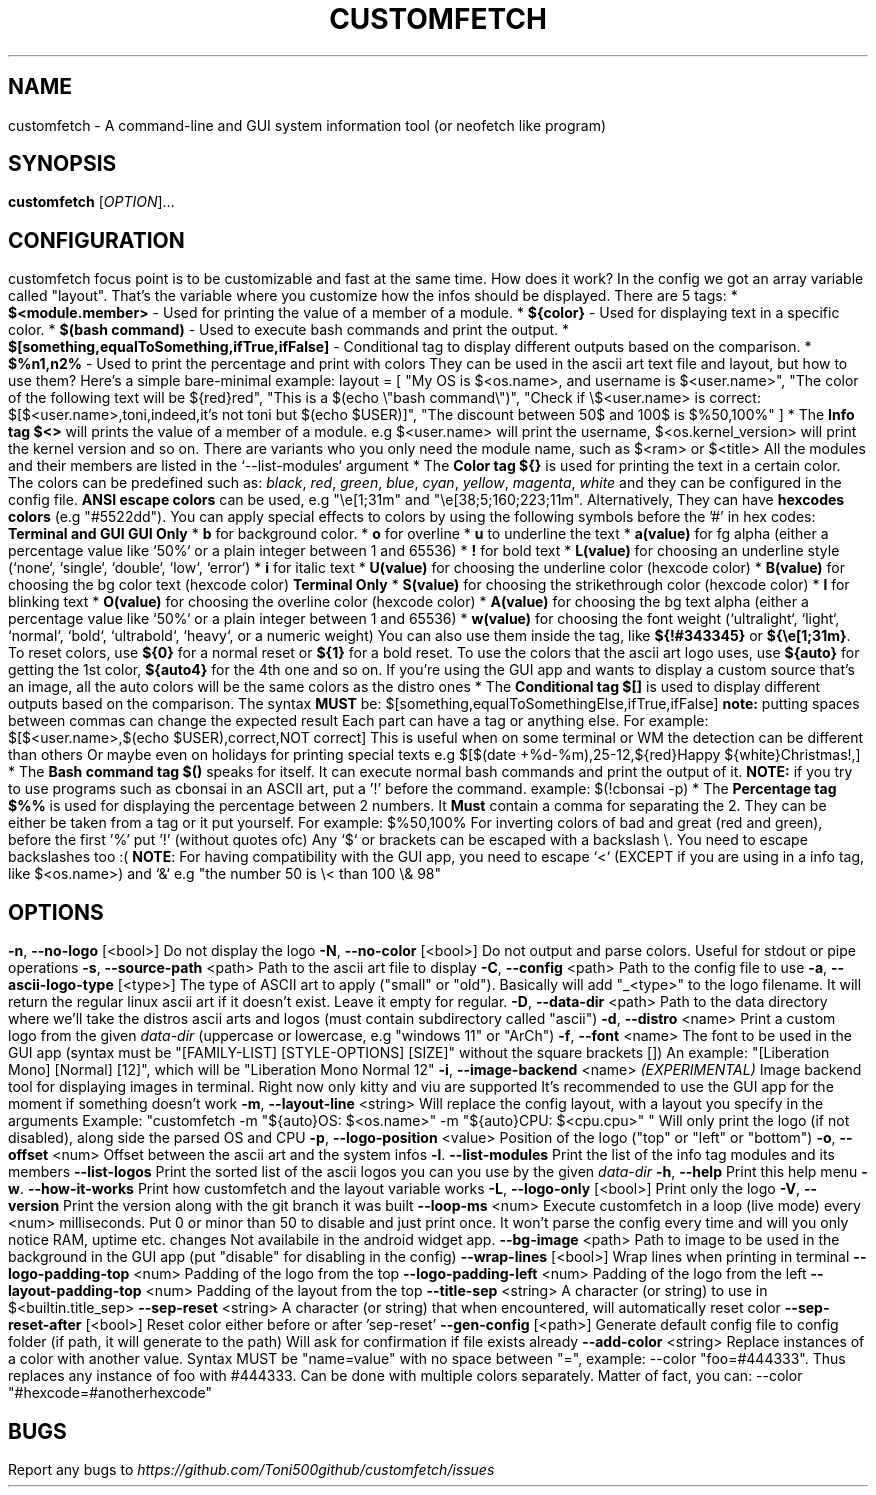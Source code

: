 .\" It was automatically generated by help2man 1.49.3 at the beggining
.TH CUSTOMFETCH "1" "August 2024" "customfetch @VERSION@ branch @BRANCH@" "User Commands"
.SH NAME
customfetch \- A command\-line and GUI system information tool (or neofetch like program)
.SH SYNOPSIS
.B customfetch
[\fI\,OPTION\/\fR]...
.SH CONFIGURATION
customfetch focus point is to be customizable and fast at the same time.
.PP
How does it work?
.PP
In the config we got an array variable called "layout". That's the variable where you customize how the infos should be displayed.
.br
There are 5 tags:
.nf
* \fB$<module.member>\fR - Used for printing the value of a member of a module.
* \fB${color}\fR - Used for displaying text in a specific color.
* \fB$(bash command)\fR - Used to execute bash commands and print the output.
* \fB$[something,equalToSomething,ifTrue,ifFalse]\fR - Conditional tag to display different outputs based on the comparison.
.fi
* \fB$%n1,n2%\fR - Used to print the percentage and print with colors
.PP
They can be used in the ascii art text file and layout, but how to use them?
.br
Here's a simple bare-minimal example:
.nf
layout = [
	"My OS is $<os.name>, and username is $<user.name>",
	"The color of the following text will be ${red}red",
	"This is a $(echo \\"bash command\\")",
	"Check if \\$<user.name> is correct: $[$<user.name>,toni,indeed,it's not toni but $(echo $USER)]",
	"The discount between 50$ and 100$ is $%50,100%"
]
.fi
.PP
* The \fBInfo tag $<>\fR will prints the value of a member of a module.
.nf
  e.g $<user.name> will print the username, $<os.kernel_version> will print the kernel version and so on.

  There are variants who you only need the module name,
  such as $<ram> or $<title>
  All the modules and their members are listed in the `--list-modules` argument
.fi
.PP
* The \fBColor tag ${}\fR is used for printing the text in a certain color.
.nf
  The colors can be predefined such as: \fIblack\fR, \fIred\fR, \fIgreen\fR, \fIblue\fR, \fIcyan\fR, \fIyellow\fR, \fImagenta\fR, \fIwhite\fR and they can be configured in the config file.
  
  \fBANSI escape colors\fR can be used, e.g "\\e[1;31m" and "\\e[38;5;160;223;11m".
  Alternatively, They can have \fBhexcodes colors\fR (e.g "#5522dd").
  You can apply special effects to colors by using the following symbols before the '#' in hex codes:

      \fBTerminal and GUI\fR                         \fBGUI Only\fR
  * \fBb\fR  for background color.     	* \fBo\fR        for overline
  * \fBu\fR  to  underline the text    	* \fBa(value)\fR for fg alpha (either a percentage value like `50%` or a plain integer between 1 and 65536)
  * \fB!\fR  for bold text             	* \fBL(value)\fR for choosing an underline style (`none`, `single`, `double`, `low`, `error`)
  * \fBi\fR  for italic text           	* \fBU(value)\fR for choosing the underline color (hexcode color)
                                     * \fBB(value)\fR for choosing the bg color text (hexcode color)
       \fBTerminal Only\fR                 * \fBS(value)\fR for choosing the strikethrough color (hexcode color)
  * \fBl\fR  for blinking text             * \fBO(value)\fR for choosing the overline color (hexcode color)
                                     * \fBA(value)\fR for choosing the bg text alpha (either a percentage value like `50%` or a plain integer between 1 and 65536)
                                     * \fBw(value)\fR for choosing the font weight (`ultralight`, `light`, `normal`, `bold`, `ultrabold`, `heavy`, or a numeric weight)
.fi
.PP
  You can also use them inside the tag, like \fB${!#343345}\fR or \fB${\\e[1;31m}\fR.
.PP
  To reset colors, use \fB${0}\fR for a normal reset or \fB${1}\fR for a bold reset.
.PP
  To use the colors that the ascii art logo uses, use \fB${auto}\fR for getting the 1st color, \fB${auto4}\fR for the 4th one and so on.
.br
  If you're using the GUI app and wants to display a custom source that's an image, all the auto colors will be the same colors as the distro ones
.PP
* The \fBConditional tag $[]\fR is used to display different outputs based on the comparison.
.br
  The syntax \fBMUST\fR be: $[something,equalToSomethingElse,ifTrue,ifFalse] \fBnote:\fR putting spaces between commas can change the expected result
.br
  Each part can have a tag or anything else.
.PP
  For example: $[$<user.name>,$(echo $USER),correct,NOT correct]
.nf
  This is useful when on some terminal or WM the detection can be different than others
  Or maybe even on holidays for printing special texts
  e.g $[$(date +%d-%m),25-12,${red}Happy ${white}Christmas!,]
.fi
.PP
* The \fBBash command tag $()\fR speaks for itself.
.br
  It can execute normal bash commands and print the output of it.
.PP
  \fBNOTE:\fR if you try to use programs such as cbonsai in an ASCII art, put a '!' before the command.
.br
  example: $(!cbonsai -p)
.PP
* The \fBPercentage tag $%%\fR is used for displaying the percentage between 2 numbers.
.br
  It \fBMust\fR contain a comma for separating the 2. They can be either be taken from a tag or it put yourself.
.br
  For example: $%50,100%
.br
  For inverting colors of bad and great (red and green), before the first '%' put '!' (without quotes ofc)
.PP
.nf
Any `$` or brackets can be escaped with a backslash \\. You need to escape backslashes too :(
\fBNOTE\fR: For having compatibility with the GUI app, you need to escape `<` (EXCEPT if you are using in a info tag, like $<os.name>) and `&`
e.g "the number 50 is \\< than 100 \\& 98"
.fi

.SH OPTIONS
.TP
\fB\-n\fR, \fB\-\-no\-logo\fR [<bool>]
Do not display the logo
.TP
\fB\-N\fR, \fB\-\-no\-color\fR [<bool>]
Do not output and parse colors. Useful for stdout or pipe operations
.TP
\fB\-s\fR, \fB\-\-source\-path\fR <path>
Path to the ascii art file to display
.TP
\fB\-C\fR, \fB\-\-config\fR <path>
Path to the config file to use
.TP
\fB\-a\fR, \fB\-\-ascii-logo-type\fR [<type>]
The type of ASCII art to apply ("small" or "old").
.br
Basically will add "_<type>" to the logo filename.
.br
It will return the regular linux ascii art if it doesn't exist.
.br
Leave it empty for regular.
.TP
\fB\-D\fR, \fB\-\-data\-dir\fR <path>
Path to the data directory where we'll take the distros ascii arts and logos (must contain subdirectory called "ascii")
.TP
\fB\-d\fR, \fB\-\-distro\fR <name>
Print a custom logo from the given \fIdata-dir\fR (uppercase or lowercase, e.g "windows 11" or "ArCh")
.TP
\fB\-f\fR, \fB\-\-font\fR <name>
The font to be used in the GUI app (syntax must be "[FAMILY\-LIST] [STYLE\-OPTIONS] [SIZE]" without the square brackets [])
.br
An example: "[Liberation Mono] [Normal] [12]", which will be "Liberation Mono Normal 12"
.TP
\fB\-i\fR, \fB\-\-image\-backend\fR <name>
\fB\fI(EXPERIMENTAL)\fR Image backend tool for displaying images in terminal. Right now only kitty and viu are supported
.br
It's recommended to use the GUI app for the moment if something doesn't work
.TP
\fB\-m\fR, \fB\-\-layout\-line\fR <string>
Will replace the config layout, with a layout you specify in the arguments
.br
Example: "customfetch -m "${auto}OS: $<os.name>" -m "${auto}CPU: $<cpu.cpu>" "
.br
Will only print the logo (if not disabled), along side the parsed OS and CPU
.TP
\fB\-p\fR, \fB\-\-logo-position\fR <value>
Position of the logo ("top" or "left" or "bottom")
.TP
\fB\-o\fR, \fB\-\-offset\fR <num>
Offset between the ascii art and the system infos
.TP
\fB\-l\fR. \fB\-\-list\-modules\fR
Print the list of the info tag modules and its members
.TP
\fB\-\-list\-logos\fR
Print the sorted list of the ascii logos you can you use by the given \fIdata-dir\fR
.TP
\fB\-h\fR, \fB\-\-help\fR
Print this help menu
.TP
\fB\-w\fR. \fB\-\-how\-it\-works\fR
Print how customfetch and the layout variable works
.TP
\fB\-L\fR, \fB\-\-logo\-only\fR [<bool>]
Print only the logo
.TP
\fB\-V\fR, \fB\-\-version\fR
Print the version along with the git branch it was built
.TP
\fB\-\-loop-ms\fR <num>
Execute customfetch in a loop (live mode) every <num> milliseconds.
.br
Put 0 or minor than 50 to disable and just print once.
.br
It won't parse the config every time and will you only notice RAM, uptime etc. changes
.br
Not availabile in the android widget app.
.TP
\fB\-\-bg\-image\fR <path>
Path to image to be used in the background in the GUI app (put "disable" for disabling in the config)
.TP
\fB\-\-wrap\-lines\fR [<bool>]
Wrap lines when printing in terminal
.TP
\fB\-\-logo\-padding\-top\fR <num>
Padding of the logo from the top
.TP
\fB\-\-logo\-padding\-left\fR <num>
Padding of the logo from the left
.TP
\fB\-\-layout\-padding\-top\fR <num>
Padding of the layout from the top
.TP
\fB\-\-title\-sep\fR <string>
A character (or string) to use in $<builtin.title_sep>
.TP
\fB\-\-sep\-reset\fR <string>
A character (or string) that when encountered, will automatically reset color
.TP
\fB\-\-sep\-reset\-after\fR [<bool>]
Reset color either before or after 'sep-reset'
.TP
\fB\-\-gen\-config\fR [<path>]
Generate default config file to config folder (if path, it will generate to the path)
.br
Will ask for confirmation if file exists already
.TP
\fB\-\-add\-color\fR <string>
Replace instances of a color with another value.
.br
Syntax MUST be "name=value" with no space between "=", example: --color "foo=#444333".
.br
Thus replaces any instance of foo with #444333. Can be done with multiple colors separately.
.br
Matter of fact, you can: --color "#hexcode=#anotherhexcode"
.SH BUGS
\fR
Report any bugs to \fIhttps://github.com/Toni500github/customfetch/issues\fR
